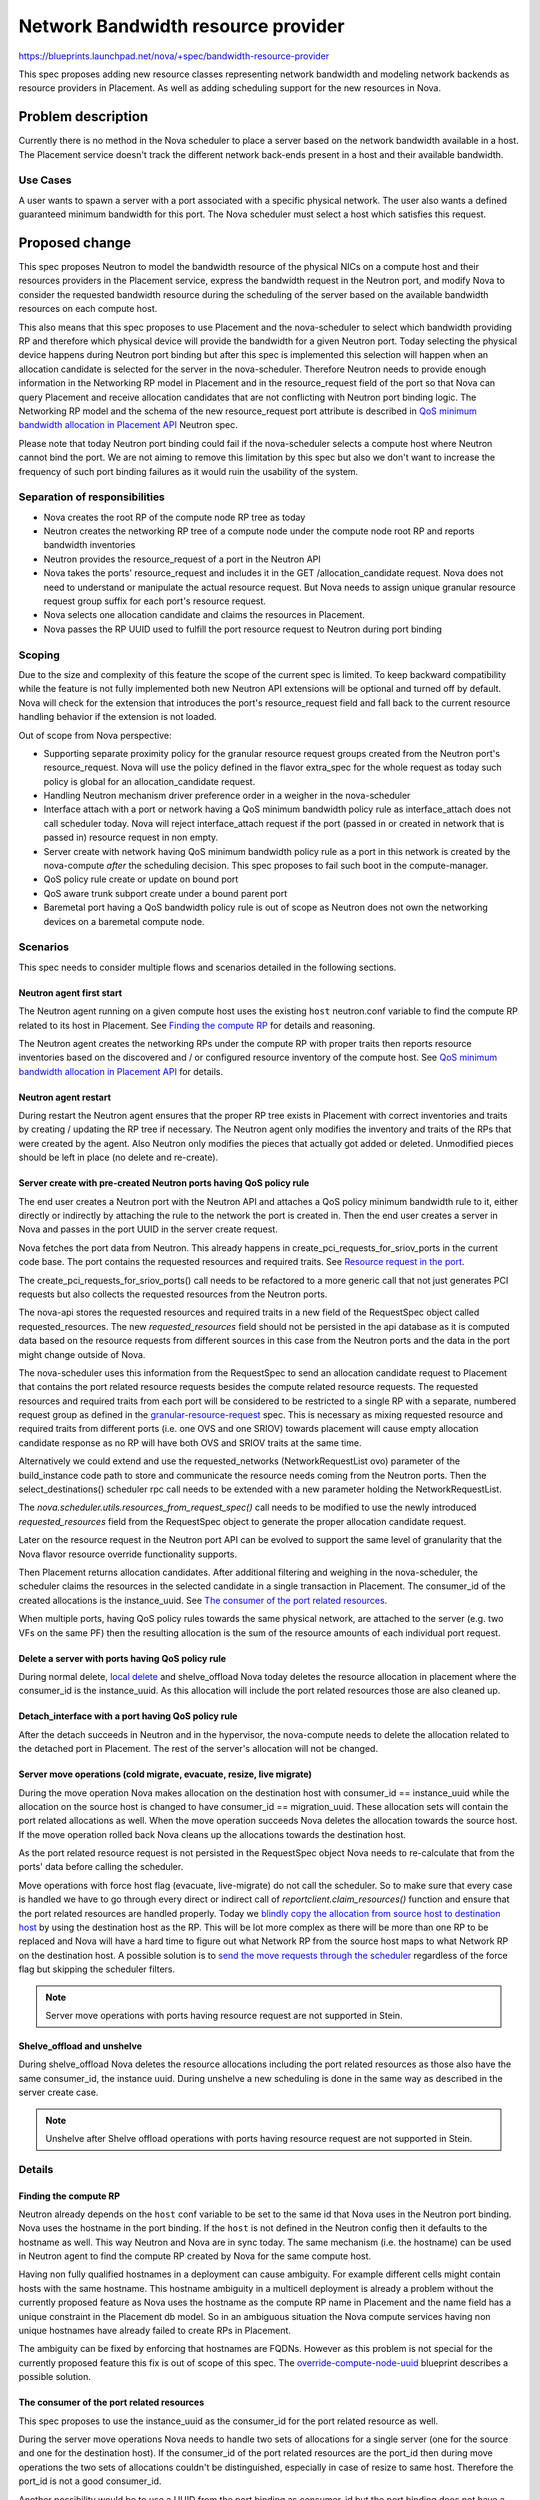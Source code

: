 ..
 This work is licensed under a Creative Commons Attribution 3.0 Unported
 License.

 http://creativecommons.org/licenses/by/3.0/legalcode

===================================
Network Bandwidth resource provider
===================================

https://blueprints.launchpad.net/nova/+spec/bandwidth-resource-provider

This spec proposes adding new resource classes representing network
bandwidth and modeling network backends as resource providers in
Placement. As well as adding scheduling support for the new resources in Nova.


Problem description
===================

Currently there is no method in the Nova scheduler to place a server
based on the network bandwidth available in a host. The Placement service
doesn't track the different network back-ends present in a host and their
available bandwidth.

Use Cases
---------

A user wants to spawn a server with a port associated with a specific physical
network. The user also wants a defined guaranteed minimum bandwidth for this
port. The Nova scheduler must select a host which satisfies this request.


Proposed change
===============

This spec proposes Neutron to model the bandwidth resource of the physical NICs
on a compute host and their resources providers in the Placement service,
express the bandwidth request in the Neutron port, and modify Nova to consider
the requested bandwidth resource during the scheduling of the server based on
the available bandwidth resources on each compute host.

This also means that this spec proposes to use Placement and the nova-scheduler
to select which bandwidth providing RP and therefore which physical device will
provide the bandwidth for a given Neutron port. Today selecting the physical
device happens during Neutron port binding but after this spec is implemented
this selection will happen when an allocation candidate is selected for the
server in the nova-scheduler. Therefore Neutron needs to provide enough
information in the Networking RP model in Placement and in the resource_request
field of the port so that Nova can query Placement and receive allocation
candidates that are not conflicting with Neutron port binding logic.
The Networking RP model and the schema of the new resource_request port
attribute is described in `QoS minimum bandwidth allocation in Placement API`_
Neutron spec.

Please note that today Neutron port binding could fail if the nova-scheduler
selects a compute host where Neutron cannot bind the port. We are not aiming to
remove this limitation by this spec but also we don't want to increase the
frequency of such port binding failures as it would ruin the usability of the
system.


Separation of responsibilities
------------------------------

* Nova creates the root RP of the compute node RP tree as today
* Neutron creates the networking RP tree of a compute node under the compute
  node root RP and reports bandwidth inventories
* Neutron provides the resource_request of a port in the Neutron API
* Nova takes the ports' resource_request and includes it in the GET
  /allocation_candidate request. Nova does not need to understand or manipulate
  the actual resource request. But Nova needs to assign unique granular
  resource request group suffix for each port's resource request.
* Nova selects one allocation candidate and claims the resources in Placement.
* Nova passes the RP UUID used to fulfill the port resource request to Neutron
  during port binding

Scoping
-------

Due to the size and complexity of this feature the scope of the current spec
is limited. To keep backward compatibility while the feature is not fully
implemented both new Neutron API extensions will be optional and turned off by
default. Nova will check for the extension that introduces the port's
resource_request field and fall back to the current resource handling behavior
if the extension is not loaded.

Out of scope from Nova perspective:

* Supporting separate proximity policy for the granular resource request groups
  created from the Neutron port's resource_request. Nova will use the policy
  defined in the flavor extra_spec for the whole request as today such policy
  is global for an allocation_candidate request.
* Handling Neutron mechanism driver preference order in a weigher in the
  nova-scheduler
* Interface attach with a port or network having a QoS minimum bandwidth policy
  rule as interface_attach does not call scheduler today. Nova will reject
  interface_attach request if the port (passed in or created in network that is
  passed in) resource request in non empty.
* Server create with network having QoS minimum bandwidth policy rule as a port
  in this network is created by the nova-compute *after* the scheduling
  decision. This spec proposes to fail such boot in the compute-manager.
* QoS policy rule create or update on bound port
* QoS aware trunk subport create under a bound parent port
* Baremetal port having a QoS bandwidth policy rule is out of scope as Neutron
  does not own the networking devices on a baremetal compute node.

Scenarios
---------

This spec needs to consider multiple flows and scenarios detailed in the
following sections.

Neutron agent first start
~~~~~~~~~~~~~~~~~~~~~~~~~

The Neutron agent running on a given compute host uses the existing ``host``
neutron.conf variable to find the compute RP related to its host in Placement.
See `Finding the compute RP`_ for details and reasoning.

The Neutron agent creates the networking RPs under the compute RP with proper
traits then reports resource inventories based on the discovered and / or
configured resource inventory of the compute host. See
`QoS minimum bandwidth allocation in Placement API`_ for details.

Neutron agent restart
~~~~~~~~~~~~~~~~~~~~~

During restart the Neutron agent ensures that the proper RP tree exists in
Placement with correct inventories and traits by creating / updating the RP
tree if necessary. The Neutron agent only modifies the inventory and traits of
the RPs that were created by the agent. Also Neutron only modifies the pieces
that actually got added or deleted. Unmodified pieces should be left in place
(no delete and re-create).

Server create with pre-created Neutron ports having QoS policy rule
~~~~~~~~~~~~~~~~~~~~~~~~~~~~~~~~~~~~~~~~~~~~~~~~~~~~~~~~~~~~~~~~~~~

The end user creates a Neutron port with the Neutron API and attaches a QoS
policy minimum bandwidth rule to it, either directly or indirectly by attaching
the rule to the network the port is created in. Then the end user creates a
server in Nova and passes in the port UUID in the server create request.

Nova fetches the port data from Neutron. This already happens in
create_pci_requests_for_sriov_ports in the current code base. The port contains
the requested resources and required traits. See
`Resource request in the port`_.

The create_pci_requests_for_sriov_ports() call needs to be refactored to a more
generic call that not just generates PCI requests but also collects the
requested resources from the Neutron ports.

The nova-api stores the requested resources and required traits in a new field
of the RequestSpec object called requested_resources. The new
`requested_resources` field should not be persisted in the api database as
it is computed data based on the resource requests from different sources in
this case from the Neutron ports and the data in the port might change outside
of Nova.

The nova-scheduler uses this information from the RequestSpec to send an
allocation candidate request to Placement that contains the port related
resource requests besides the compute related resource requests. The requested
resources and required traits from each port will be considered to be
restricted to a single RP with a separate, numbered request group as defined in
the `granular-resource-request`_ spec. This is necessary as mixing requested
resource and required traits from different ports (i.e. one OVS and one
SRIOV) towards placement will cause empty allocation candidate response as no
RP will have both OVS and SRIOV traits at the same time.

Alternatively we could extend and use the requested_networks
(NetworkRequestList ovo) parameter of the build_instance code path to store and
communicate the resource needs coming from the Neutron ports. Then the
select_destinations() scheduler rpc call needs to be extended with a new
parameter holding the NetworkRequestList.

The `nova.scheduler.utils.resources_from_request_spec()` call needs to be
modified to use the newly introduced `requested_resources` field from the
RequestSpec object to generate the proper allocation candidate request.

Later on the resource request in the Neutron port API can be evolved to support
the same level of granularity that the Nova flavor resource override
functionality supports.

Then Placement returns allocation candidates. After additional filtering and
weighing in the nova-scheduler, the scheduler claims the resources in the
selected candidate in a single transaction in Placement. The consumer_id of the
created allocations is the instance_uuid. See `The consumer of the port related
resources`_.

When multiple ports, having QoS policy rules towards the same physical network,
are attached to the server (e.g. two VFs on the same PF) then the resulting
allocation is the sum of the resource amounts of each individual port request.

Delete a server with ports having QoS policy rule
~~~~~~~~~~~~~~~~~~~~~~~~~~~~~~~~~~~~~~~~~~~~~~~~~
During normal delete, `local delete`_ and shelve_offload Nova today deletes the
resource allocation in placement where the consumer_id is the instance_uuid. As
this allocation will include the port related resources those are also cleaned
up.

Detach_interface with a port having QoS policy rule
~~~~~~~~~~~~~~~~~~~~~~~~~~~~~~~~~~~~~~~~~~~~~~~~~~~

After the detach succeeds in Neutron and in the hypervisor, the nova-compute
needs to delete the allocation related to the detached port in Placement. The
rest of the server's allocation will not be changed.

Server move operations (cold migrate, evacuate, resize, live migrate)
~~~~~~~~~~~~~~~~~~~~~~~~~~~~~~~~~~~~~~~~~~~~~~~~~~~~~~~~~~~~~~~~~~~~~

During the move operation Nova makes allocation on the destination host
with consumer_id == instance_uuid while the allocation on the source host is
changed to have consumer_id == migration_uuid. These allocation sets will
contain the port related allocations as well. When the move operation succeeds
Nova deletes the allocation towards the source host. If the move operation
rolled back Nova cleans up the allocations towards the destination host.

As the port related resource request is not persisted in the RequestSpec object
Nova needs to re-calculate that from the ports' data before calling the
scheduler.

Move operations with force host flag (evacuate, live-migrate) do not call the
scheduler. So to make sure that every case is handled we have to go through
every direct or indirect call of `reportclient.claim_resources()` function and
ensure that the port related resources are handled properly. Today we `blindly
copy the allocation from source host to destination host`_ by using the
destination host as the RP. This will be lot more complex as there will be
more than one RP to be replaced and Nova will have a hard time to figure out
what Network RP from the source host maps to what Network RP on the
destination host. A possible solution is to `send the move requests through
the scheduler`_ regardless of the force flag but skipping the scheduler
filters.

.. note::
    Server move operations with ports having resource request are not
    supported in Stein.

Shelve_offload and unshelve
~~~~~~~~~~~~~~~~~~~~~~~~~~~

During shelve_offload Nova deletes the resource allocations including the port
related resources as those also have the same consumer_id, the instance uuid.
During unshelve a new scheduling is done in the same way as described in the
server create case.

.. note::
    Unshelve after Shelve offload operations with ports having resource
    request are not supported in Stein.


Details
-------

Finding the compute RP
~~~~~~~~~~~~~~~~~~~~~~

Neutron already depends on the ``host`` conf variable to be set to the same id
that Nova uses in the Neutron port binding. Nova uses the hostname in the port
binding. If the ``host`` is not defined in the Neutron config then it defaults
to the hostname as well. This way Neutron and Nova are in sync today. The same
mechanism (i.e. the hostname) can be used in Neutron agent to find the compute
RP created by Nova for the same compute host.

Having non fully qualified hostnames in a deployment can cause ambiguity. For
example different cells might contain hosts with the same hostname. This
hostname ambiguity in a multicell deployment is already a problem without the
currently proposed feature as Nova uses the hostname as the compute RP name in
Placement and the name field has a unique constraint in the Placement db model.
So in an ambiguous situation the Nova compute services having non unique
hostnames have already failed to create RPs in Placement.

The ambiguity can be fixed by enforcing that hostnames are FQDNs. However as
this problem is not special for the currently proposed feature this fix is out
of scope of this spec. The `override-compute-node-uuid`_ blueprint describes a
possible solution.

The consumer of the port related resources
~~~~~~~~~~~~~~~~~~~~~~~~~~~~~~~~~~~~~~~~~~

This spec proposes to use the instance_uuid as the consumer_id for the port
related resource as well.

During the server move operations Nova needs to handle two sets of allocations
for a single server (one for the source and one for the destination host). If
the consumer_id of the port related resources are the port_id then during move
operations the two sets of allocations couldn't be distinguished, especially in
case of resize to same host. Therefore the port_id is not a good consumer_id.

Another possibility would be to use a UUID from the port binding as consumer_id
but the port binding does not have a UUID today. Also today the port binding
is created after the allocations are made which is too late.

In both cases having multiple allocations for a single server on a single host
would make it complex to find every allocation for that server both for Nova
and for the deployer using the Placement API.

Separating non QoS aware and QoS aware ports
~~~~~~~~~~~~~~~~~~~~~~~~~~~~~~~~~~~~~~~~~~~~

If QoS aware and non QoS aware ports are mixed on the same physical port then
the minimum bandwidth rule cannot be fulfilled. The separation can be achieved
at least on two levels:

* Separating compute hosts via host aggregates. The deployer can create two
  host aggregates in Nova, one for QoS aware server and another for non QoS
  aware servers. This separation can be done without changing either Nova or
  Neutron. This is the proposed solution for the first version of this feature.
* Separating physical ports via traits. The Neutron agent can put traits, like
  `CUSTOM_GUARANTEED_BW_ONLY` and `CUSTOM_BEST_EFFORT_BW_ONLY` to the network
  RPs to indicate which physical port belongs to which group. Neutron can offer
  this configurability via neutron.conf. Then Neutron can add
  `CUSTOM_GUARANTEED_BW_ONLY` trait in resource request of the port that is QoS
  aware and add `CUSTOM_BEST_EFFORT_BW_ONLY` trait otherwise. This solution
  would allow better granularity as a server can request guaranteed bandwidth
  on its data port and can accept best effort connectivity on its control port.
  This solution needs additional work in Neutron but no additional work in
  Nova. Also this would mean that ports without QoS policy rules would also
  have at least a trait request (`CUSTOM_BEST_EFFORT_BW_ONLY`) and it would
  cause scheduling problems with a port created by the nova-compute.
  Therefore this option can only be supported
  `after nova port create is moved to the conductor`_.
* If we use \*_ONLY traits then we can never combine them, though that would be
  desirable. For example it makes perfect sense to guarantee 5 gigabits of a
  10 gigabit card to somebody and let the rest to be used on a best effort
  basis. To allow this we only need to turn the logic around and use traits
  CUSTOM_GUARANTEED_BW and CUSTOM_BEST_EFFORT_BW. If the admin still wants to
  keep guaranteed and best effort traffic fully separated then s/he never puts
  both traits on the same RP. But one can mix them if one wants to. Even the
  possible starvation of best effort traffic (next to guaranteed traffic) could
  be easily addressed by reserving some of the bandwidth inventory.

Alternatives
------------

Alternatives are discussed in their respective sub chapters in this spec.


Data model impact
-----------------

Two new standard Resource Classes will be defined to represent the bandwidth in
each direction, named as `NET_BW_IGR_KILOBIT_PER_SEC` and
`NET_BW_EGR_KILOBIT_PER_SEC`. The kbps unit is selected as the
Neutron API already use this unit in the `QoS minimum bandwidth rule`_ API and
we would like to keep the units in sync.

A new `requested_resources` field is added to the RequestSpec versioned
object with ListOfObjectField('RequestGroup') type to store the resource and
trait requests coming from the Neutron ports. This field will not be persisted
in the database.

A new field ``requester_id`` is added to the InstancePCIRequest versioned
object to connect the PCI request created from a Neutron port to the resource
request created from the same Neutron port. Nova will populate this field with
the ``port_id`` of the Neutron port and the ``requester_id`` field of the
RequestGroup versioned object will be used to match the PCI request with the
resource request.

The  `QoS minimum bandwidth allocation in Placement API`_ Neutron spec will
propose the modeling of the Networking RP subtree in Placement. Nova will
not depend on the exact structure of such model as Neutron will provide the
port's resource request in an opaque way and Nova will only need to blindly
include that resource request to the ``GET allocation_candidates`` request.

Resource request in the port
~~~~~~~~~~~~~~~~~~~~~~~~~~~~

Neutron needs to express the port's resource needs in the port API in a similar
way the resource request can be done via flavor extra_spec. For now we assume
that a single port requests resources from a single RP. Therefore Nova will map
each port's resource request to a single numbered resource request group as
defined in `granular-resource-request`_ spec. That spec requires that the name
of the numbered resource groups has a form of `resources<integer>`. Nova will
map a port's resource_request to the first unused numbered group in the
allocation_candidate request. Neutron does not know which ports are used
together in a server create request, and which numbered groups have already
been used by the flavor extra_spec therefore Neutron cannot assign unique
integer ids to the resource groups in these ports.

From implementation perspective it means Nova will create one RequestGroup
instance for each Neutron port based on the port's resource_request and insert
it to the end of the list in `RequestSpec.requested_resources`.

In case when the Neutron multi-provider extension is used and a logical network
maps to more than one physnet then the port's resource request will require
that the selected network RP has one of the physnet traits the network maps to.
This any-traits type of request is not supported by Placement today but can be
implemented similarly to member_of query param used for aggregate selection in
Placement. This will be proposed in a separate spec
`any-traits-in-allocation_candidates-query`_.

Mapping between physical resource consumption and claimed resources
~~~~~~~~~~~~~~~~~~~~~~~~~~~~~~~~~~~~~~~~~~~~~~~~~~~~~~~~~~~~~~~~~~~

Neutron must ensure that the resources allocated in Placement for a port are
the same as the resources consumed by that port from the physical
infrastructure. To be able to do that Neutron needs to know the mapping between
a port's resource request and a specific RP (or RPs) in the allocation record
of the server that are fulfilling the request.

Nova will calculate which port is fulfilled by which RP and the RP UUID will be
provided to Neutron during the port binding.

REST API impact
---------------

Neutron REST API impact is discussed in the separate
`QoS minimum bandwidth allocation in Placement API`_ Neutron spec.

The Placement REST API needs to be extended to support querying allocation
candidates with an RP that has at least one of the traits from a list
of requested traits. This feature will be described in the separate
`any-traits-in-allocation_candidates-query`_ spec.

This feature also depends on the `granular-resource-request`_ and
`nested-resource-providers`_ features which impact the Placement REST API.

A new microversion will be added to the Nova REST API to indicate that server
create supports ports with resource request. Server operations
(e.g. create, interface_attach, move) involving ports having resource request
will be rejected with older microversion. However server delete and port detach
will be supported with old microversion for these server too.

.. note::
    Server move operations are not supported in Stein even with the new
    microversion.


Security impact
---------------

None

Notifications impact
--------------------

None

Other end user impact
---------------------

None

Performance Impact
------------------

* Placement API will be used from Neutron to create RPs and the compute RP tree
  will grow in size.

* Nova will send more complex allocation candidate request to Placement as it
  will include the port related resource request as well.

* Nova will calculate the mapping between each port's resource request and the
  RP in the overall allocation that fulfills such request.

As Placement do not seem to be a bottleneck today we do not foresee
performance degradation due to the above changes.

Other deployer impact
---------------------

This feature impacts multiple modules and creates new dependencies between
Nova, Neutron and Placement.

Also the deployer should be aware that after this feature the server create and
move operations could fail due to bandwidth limits managed by Neutron.


Developer impact
----------------

None

Upgrade impact
--------------

Servers could exist today with SRIOV ports having QoS minimum bandwidth policy
rule and for them the resource allocation is not enforced in Placement during
scheduling. Upgrading to an OpenStack version that implements this feature
will make it possible to change the rule in Neutron to be placement aware (i.e.
request resources) then (live) migrate the servers and during the selection of
the target of the migration the minimum bandwidth rule will be enforced by the
scheduler. Tools can also be provided to search for existing instances and try
to do the minimum bandwidth allocation in place. This way the number of
necessary migrations can be limited.

The end user will see behavior change of the Nova API after such upgrade:

* Booting a server with a network that has QoS minimum bandwidth policy rule
  requesting bandwidth resources will fail. The current Neutron feature
  proposal introduces the possibility of a QoS policy rule to request
  resources but in the first iteration Nova will only support such rule on
  a pre-created port.
* Attaching a port or a network having QoS minimum bandwidth policy rule
  requesting bandwidth resources to a running server will fail. The current
  Neutron feature proposal introduces the possibility of a QoS policy rule to
  request resources but in the first iteration Nova will not support
  such rule for interface_attach.

The new QoS rule API extension and the new port API extension in Neutron will
be marked experimental until the above two limitations are resolved.

Implementation
==============

Assignee(s)
-----------

Primary assignee:

  * balazs-gibizer (Balazs Gibizer)

Other contributors:

  * xuhj (Alex Xu)
  * minsel (Miguel Lavalle)
  * bence-romsics (Bence Romsics)
  * lajos-katona (Lajos Katona)

Work Items
----------

This spec does not list work items for the Neutron impact.

* Make RequestGroup an ovo and add the new `requested_resources` field to the
  RequestSpec. Then refactor the `resources_from_request_spec()` to use the
  new field.

* Implement `any-traits-in-allocation_candidates-query`_ and
  `mixing-required-traits-with-any-traits`_ support in Placement.
  This work can be done in parallel with the below work items as any-traits
  type of query only needed for a small subset of the use cases.

* Read the resource_request from the Neutron port in the nova-api and store
  the requests in the RequestSpec object.

* Include the port related resources in the allocation candidate request in
  nova-scheduler and nova-conductor and claim port related resources based
  on a selected candidate.

* Send the server's whole allocation to the Neutron during port binding

* Ensure that server move operations with force flag handles port resource
  correctly by sending such operations through the scheduler.

* Delete the port related allocations from Placement after successful interface
  detach operation

* Reject an interface_attach request that contains a port or a network having
  a QoS policy rule attached that requests resources.

* Check in nova-compute that a port created by the nova-compute during server
  boot has a non empty resource_request in the Neutron API and fail the boot if
  it has


Dependencies
============

* `any-traits-in-allocation_candidates-query`_ and
  `mixing-required-traits-with-any-traits`_ to support multi-provider
  networks. While these placement enhancements are not in place this feature
  will only support networks with a single network segment having a physnet
  defined.

* `nested-resource-providers`_ to allow modelling the networking RPs

* `granular-resource-request`_ to allow requesting each port related resource
  from a single RP

* `QoS minimum bandwidth allocation in Placement API`_ for the Neutron impacts

Testing
=======

Tempest tests as well as functional tests will be added to ensure that server
create operation, server move operations, shelve_offload and unshelve and
interface detach work with QoS aware ports and the resource allocation is
correct.


Documentation Impact
====================

* User documentation about how to use the QoS aware ports.


References
==========

* `nested-resource-providers`_ feature in Nova
* `granular-resource-request`_ feature in Nova
* `QoS minimum bandwidth allocation in Placement API`_ feature in Neutron
* `override-compute-node-uuid`_ proposal to avoid hostname ambiguity


.. _`nested-resource-providers`: https://review.openstack.org/556873
.. _`granular-resource-request`: https://specs.openstack.org/openstack/nova-specs/specs/queens/approved/granular-resource-requests.html
.. _`QoS minimum bandwidth allocation in Placement API`: https://review.openstack.org/#/c/508149
.. _`override-compute-node-uuid`: https://blueprints.launchpad.net/nova/+spec/override-compute-node-uuid
.. _`vnic_types are defined in the Neutron API`:  > https://developer.openstack.org/api-ref/network/v2/#show-port-details
.. _`blindly copy the allocation from source host to destination host`: https://github.com/openstack/nova/blob/9273b082026080122d104762ec04591c69f75a44/nova/scheduler/utils.py#L372
.. _`QoS minimum bandwidth rule`: https://docs.openstack.org/neutron/latest/admin/config-qos.html
.. _`any-traits-in-allocation_candidates-query`: https://blueprints.launchpad.net/nova/+spec/any-traits-in-allocation-candidates-query
.. _`mixing-required-traits-with-any-traits`: https://blueprints.launchpad.net/nova/+spec/mixing-required-traits-with-any-traits
.. _`local delete`: https://github.com/openstack/nova/blob/4b0d0ea9f18139d58103a520a6a4e9119e19a4de/nova/compute/api.py#L2023
.. _`send the move requests through the scheduler`: https://github.com/openstack/nova/blob/9273b082026080122d104762ec04591c69f75a44/nova/scheduler/utils.py#L339
.. _`after nova port create is moved to the conductor`: https://specs.openstack.org/openstack/nova-specs/specs/pike/approved/prep-for-network-aware-scheduling-pike.html

History
=======

.. list-table:: Revisions
   :header-rows: 1

   * - Release Name
     - Description
   * - Queens
     - Introduced
   * - Rocky
     - Reworked after several discussions
   * - Stein
     - * Re-proposed as implementation hasn't been finished in Rocky
       * Updated based on what was implemented in Stein
